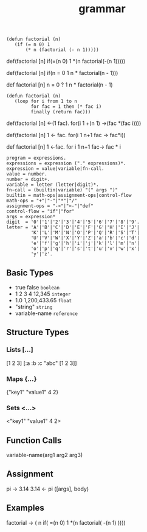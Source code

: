 #+TITLE: grammar

#+BEGIN_SRC elisp
(defun factorial (n)
   (if (= n 0) 1
       (* n (factorial (- n 1)))))
#+END_SRC
def(factorial [n]
   if(=(n 0) 1
       *(n factorial(-(n 1)))))

def(factorial [n]
   if(n = 0 1
       n * factorial(n - 1)))

def factorial [n]
  n = 0 ? 1
    n * factorial(n - 1)

#+BEGIN_SRC elisp
(defun factorial (n)
   (loop for i from 1 to n
         for fac = 1 then (* fac i)
         finally (return fac)))
#+END_SRC
def(factorial [n]
    <-(1 fac).
    for(i 1 +(n 1)
        ->(fac *(fac i))))

def(factorial [n]
    1 <- fac.
    for(i 1 n+1
        fac -> fac*i))

def factorial [n]
    1 <-fac.
    for i 1 n+1
        fac-> fac * i

#+BEGIN_SRC ebnf
program = expressions.
expressions = expression ("." expressions)*.
expression = value|variable|fn-call.
value = number.
number = digit+.
variable = letter (letter|digit)*.
fn-call = (builtin|variable) "(" args ")"
builtin = math-ops|assignment-ops|control-flow
math-ops = "+"|"-"|"*"|"/"
assignment-ops = "->"|"<-"|"def"
control-flow = "if"|"for"
args = expression*
digit  = '0'|'1'|'2'|'3'|'4'|'5'|'6'|'7'|'8'|'9'.
letter = 'A'|'B'|'C'|'D'|'E'|'F'|'G'|'H'|'I'|'J'|
         'K'|'L'|'M'|'N'|'O'|'P'|'Q'|'R'|'S'|'T'|
         'U'|'V'|'W'|'X'|'Y'|'Z'|'a'|'b'|'c'|'d'|
         'e'|'f'|'g'|'h'|'i'|'j'|'k'|'l'|'m'|'n'|
         'o'|'p'|'q'|'r'|'s'|'t'|'u'|'v'|'w'|'x'|
         'y'|'z'.
#+END_SRC

** Basic Types
- true false       =boolean=
- 1 2 3 4 12,345   =integer=
- 1.0 1,200,433.65 =float=
- "string"         =string=
- variable-name    =reference=

** Structure Types
*** Lists [...]
[1 2 3]
[:a :b :c "abc" [1 2 3]]
*** Maps {...}
{"key1" "value1" 4 2}
*** Sets <...>
<"key1" "value1" 4 2>

** Function Calls
variable-name(arg1 arg2 arg3)

** Assignment
pi -> 3.14
3.14 <- pi
([args], body)

** Examples
factorial -> ( n
  if( =(n 0) 1
    *(n factorial( -(n 1) ))))
